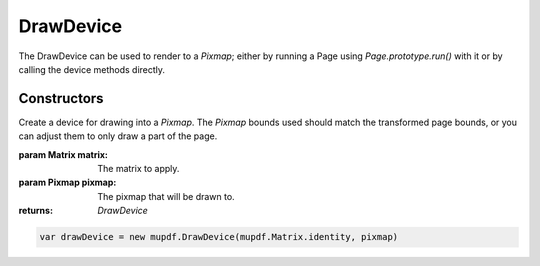 .. default-domain:: js

.. highlight:: javascript

DrawDevice
==========

The DrawDevice can be used to render to a `Pixmap`; either by running a Page
using `Page.prototype.run()` with it or by calling the device methods directly.

Constructors
------------

.. class:: DrawDevice(matrix, pixmap)

	Create a device for drawing into a `Pixmap`. The `Pixmap` bounds used should match the transformed page bounds, or you can adjust them to only draw a part of the page.

	:param Matrix matrix: The matrix to apply.
	:param Pixmap pixmap: The pixmap that will be drawn to.

	:returns: `DrawDevice`

	.. code-block::

		var drawDevice = new mupdf.DrawDevice(mupdf.Matrix.identity, pixmap)
